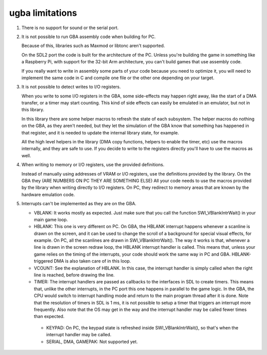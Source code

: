 ugba limitations
================

1. There is no support for sound or the serial port.

2. It is not possible to run GBA assembly code when building for PC.

   Because of this, libraries such as Maxmod or libtonc aren't supported.

   On the SDL2 port the code is built for the architecture of the PC. Unless
   you're building the game in something like a Raspberry Pi, with support for
   the 32-bit Arm architecture, you can't build games that use assembly code.

   If you really want to write in assembly some parts of your code because you
   need to optimize it, you will need to implement the same code in C and
   compile one file or the other one depending on your target.

3. It is not possible to detect writes to I/O registers.

   When you write to some I/O registers in the GBA, some side-effects may happen
   right away, like the start of a DMA transfer, or a timer may start counting.
   This kind of side effects can easily be emulated in an emulator, but not in
   this library.

   In this library there are some helper macros to refresh the state of each
   subsystem. The helper macros do nothing on the GBA, as they aren't needed,
   but they let the simulation of the GBA know that something has happened in
   that register, and it is needed to update the internal library state, for
   example.

   All the high level helpers in the library (DMA copy functions, helpers to
   enable the timer, etc) use the macros internally, and they are safe to use.
   If you decide to write to the registers directly you'll have to use the
   macros as well.

4. When writing to memory or I/O registers, use the provided definitions.

   Instead of manually using addresses of VRAM or I/O registers, use the
   definitions provided by the library. On the GBA they (ARE NUMBERS ON PC THEY
   ARE SOMETHING ELSE)
   All your code needs to use the macros provided by the library when writing
   directly to I/O registers. On PC, they redirect to memory areas that are
   known by the hardware emulation code.

5. Interrupts can't be implemented as they are on the GBA.

   - VBLANK: It works mostly as expected. Just make sure that you call the
     function SWI_VBlankIntrWait() in your main game loop.

   - HBLANK: This one is very different on PC. On GBA, the HBLANK interrupt
     happens whenever a scanline is drawn on the screen, and it can be used to
     change the scroll of a background for special visual effects, for example.
     On PC, all the scanlines are drawn in SWI_VBlankIntrWait(). The way it
     works is that, whenever a line is drawn in the screen redraw loop, the
     HBLANK interrupt handler is called. This means that, unless your game
     relies on the timing of the interrupts, your code should work the same way
     in PC and GBA. HBLANK-triggered DMA is also taken care of in this loop.

   - VCOUNT: See the explanation of HBLANK. In this case, the interrupt handler
     is simply called when the right line is reached, before drawing the line.

   - TIMER: The interrupt handlers are passed as callbacks to the interfaces in
     SDL to create timers. This means that, unlike the other interrupts, in the
     PC port this one happens in parallel to the game logic. In the GBA, the CPU
     would switch to interrupt handling mode and return to the main program
     thread after it is done. Note that the resolution of timers in SDL is 1 ms,
     it is not possible to setup a timer that triggers an interrupt more
     frequently. Also note that the OS may get in the way and the interrupt
     handler may be called fewer times than expected.

    - KEYPAD: On PC, the keypad state is refreshed inside SWI_VBlankIntrWait(),
      so that's when the interrupt handler may be called.

    - SERIAL, DMA, GAMEPAK: Not supported yet.
